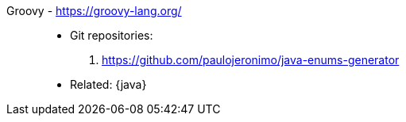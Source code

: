 [#groovy]#Groovy# - https://groovy-lang.org/::
* Git repositories:
. https://github.com/paulojeronimo/java-enums-generator
* Related: {java}
